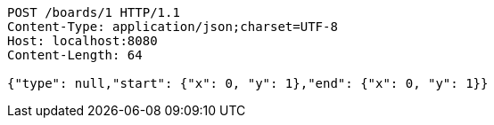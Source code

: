 [source,http,options="nowrap"]
----
POST /boards/1 HTTP/1.1
Content-Type: application/json;charset=UTF-8
Host: localhost:8080
Content-Length: 64

{"type": null,"start": {"x": 0, "y": 1},"end": {"x": 0, "y": 1}}
----